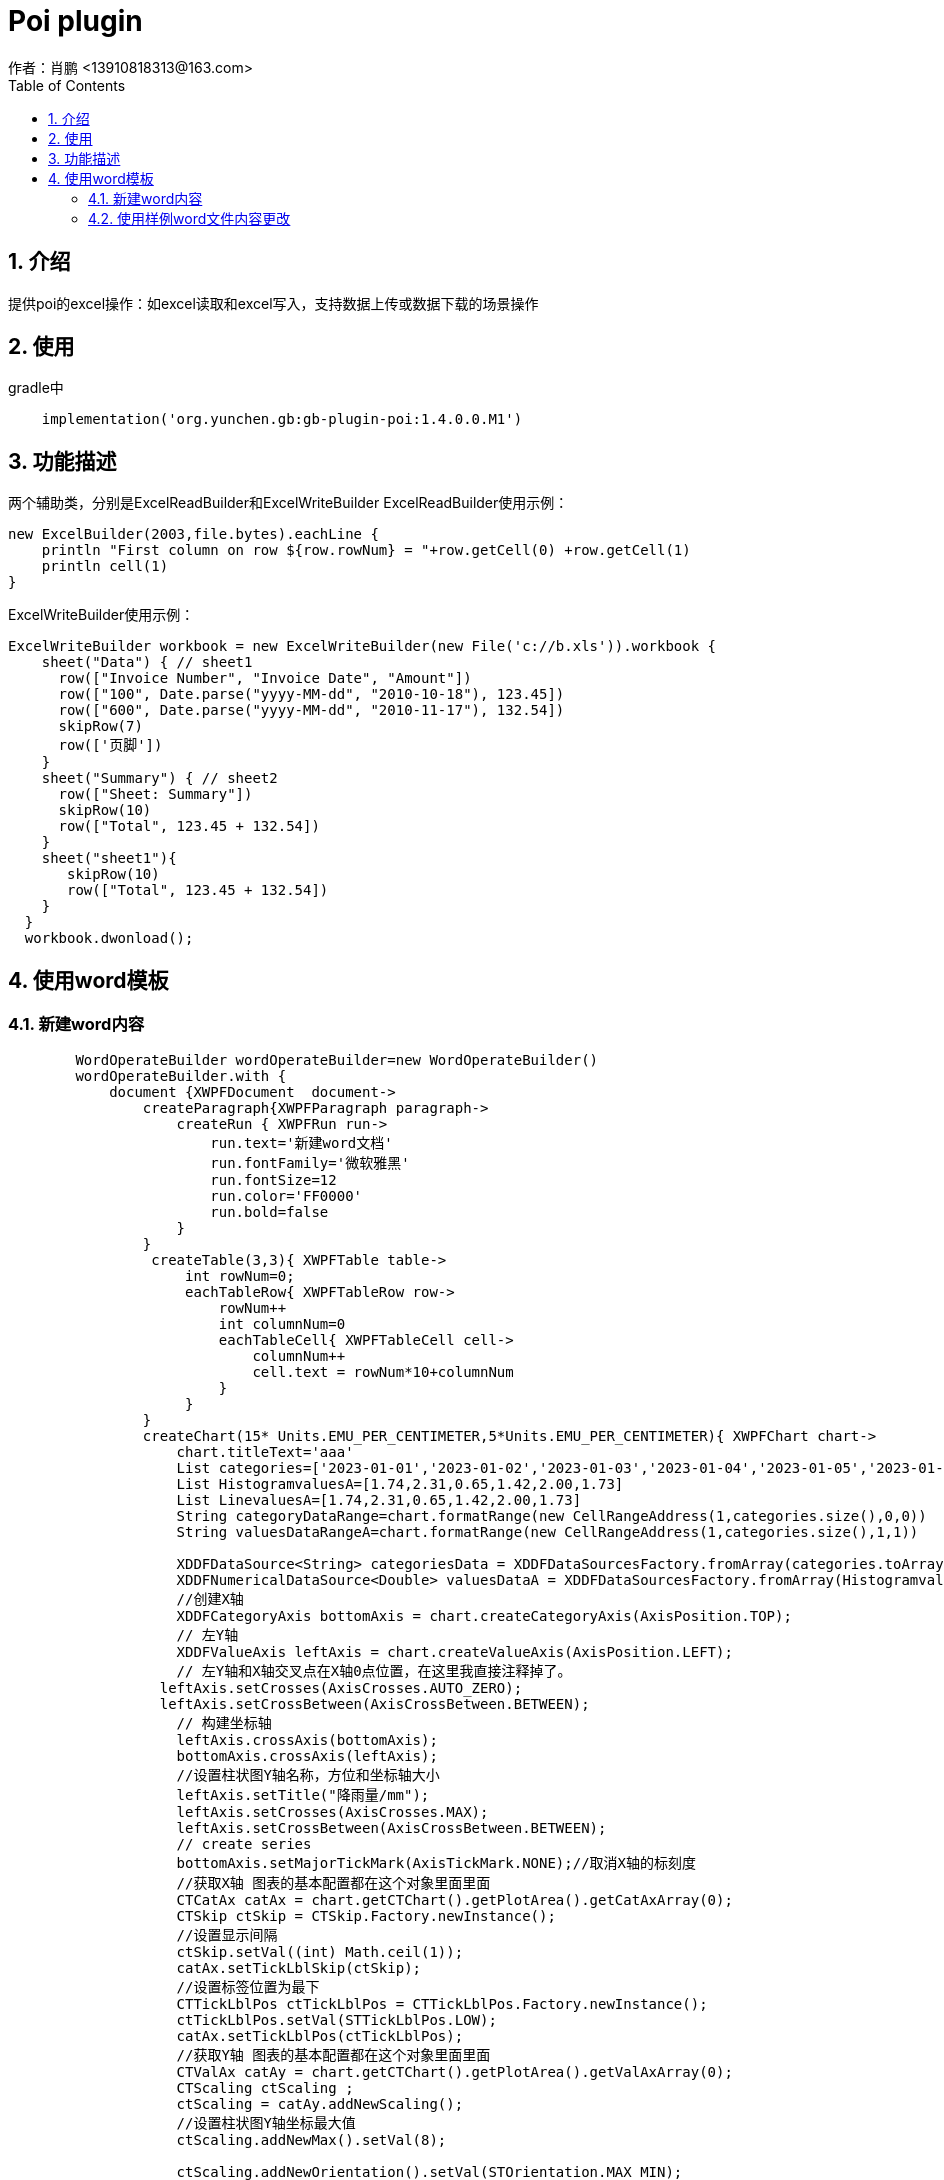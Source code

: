 = Poi plugin
作者：肖鹏 <13910818313@163.com>
:imagesdir: ../images
:source-highlighter: coderay
:last-update-label!:
:toc2:
:sectnums:

[[介绍]]
== 介绍
提供poi的excel操作：如excel读取和excel写入，支持数据上传或数据下载的场景操作

[[使用]]
== 使用

gradle中
[source,groovy]
----
    implementation('org.yunchen.gb:gb-plugin-poi:1.4.0.0.M1')
----

[[描述]]
== 功能描述
两个辅助类，分别是ExcelReadBuilder和ExcelWriteBuilder
ExcelReadBuilder使用示例：
[source,groovy]
----
new ExcelBuilder(2003,file.bytes).eachLine {
    println "First column on row ${row.rowNum} = "+row.getCell(0) +row.getCell(1)
    println cell(1)
}
----
ExcelWriteBuilder使用示例：
[source,groovy]
----
ExcelWriteBuilder workbook = new ExcelWriteBuilder(new File('c://b.xls')).workbook {
    sheet("Data") { // sheet1
      row(["Invoice Number", "Invoice Date", "Amount"])
      row(["100", Date.parse("yyyy-MM-dd", "2010-10-18"), 123.45])
      row(["600", Date.parse("yyyy-MM-dd", "2010-11-17"), 132.54])
      skipRow(7)
      row(['页脚'])
    }
    sheet("Summary") { // sheet2
      row(["Sheet: Summary"])
      skipRow(10)
      row(["Total", 123.45 + 132.54])
    }
    sheet("sheet1"){
       skipRow(10)
       row(["Total", 123.45 + 132.54])
    }
  }
  workbook.dwonload();
----

== 使用word模板

=== 新建word内容

----
        WordOperateBuilder wordOperateBuilder=new WordOperateBuilder()
        wordOperateBuilder.with {
            document {XWPFDocument  document->
                createParagraph{XWPFParagraph paragraph->
                    createRun { XWPFRun run->
                        run.text='新建word文档'
                        run.fontFamily='微软雅黑'
                        run.fontSize=12
                        run.color='FF0000'
                        run.bold=false
                    }
                }
                 createTable(3,3){ XWPFTable table->
                     int rowNum=0;
                     eachTableRow{ XWPFTableRow row->
                         rowNum++
                         int columnNum=0
                         eachTableCell{ XWPFTableCell cell->
                             columnNum++
                             cell.text = rowNum*10+columnNum
                         }
                     }
                }
                createChart(15* Units.EMU_PER_CENTIMETER,5*Units.EMU_PER_CENTIMETER){ XWPFChart chart->
                    chart.titleText='aaa'
                    List categories=['2023-01-01','2023-01-02','2023-01-03','2023-01-04','2023-01-05','2023-01-06']
                    List HistogramvaluesA=[1.74,2.31,0.65,1.42,2.00,1.73]
                    List LinevaluesA=[1.74,2.31,0.65,1.42,2.00,1.73]
                    String categoryDataRange=chart.formatRange(new CellRangeAddress(1,categories.size(),0,0))
                    String valuesDataRangeA=chart.formatRange(new CellRangeAddress(1,categories.size(),1,1))

                    XDDFDataSource<String> categoriesData = XDDFDataSourcesFactory.fromArray(categories.toArray() as String[], categoryDataRange, 1);
                    XDDFNumericalDataSource<Double> valuesDataA = XDDFDataSourcesFactory.fromArray(HistogramvaluesA.toArray() as Number[], valuesDataRangeA, 1);
                    //创建X轴
                    XDDFCategoryAxis bottomAxis = chart.createCategoryAxis(AxisPosition.TOP);
                    // 左Y轴
                    XDDFValueAxis leftAxis = chart.createValueAxis(AxisPosition.LEFT);
                    // 左Y轴和X轴交叉点在X轴0点位置，在这里我直接注释掉了。
                  leftAxis.setCrosses(AxisCrosses.AUTO_ZERO);
                  leftAxis.setCrossBetween(AxisCrossBetween.BETWEEN);
                    // 构建坐标轴
                    leftAxis.crossAxis(bottomAxis);
                    bottomAxis.crossAxis(leftAxis);
                    //设置柱状图Y轴名称，方位和坐标轴大小
                    leftAxis.setTitle("降雨量/mm");
                    leftAxis.setCrosses(AxisCrosses.MAX);
                    leftAxis.setCrossBetween(AxisCrossBetween.BETWEEN);
                    // create series
                    bottomAxis.setMajorTickMark(AxisTickMark.NONE);//取消X轴的标刻度
                    //获取X轴 图表的基本配置都在这个对象里面里面
                    CTCatAx catAx = chart.getCTChart().getPlotArea().getCatAxArray(0);
                    CTSkip ctSkip = CTSkip.Factory.newInstance();
                    //设置显示间隔
                    ctSkip.setVal((int) Math.ceil(1));
                    catAx.setTickLblSkip(ctSkip);
                    //设置标签位置为最下
                    CTTickLblPos ctTickLblPos = CTTickLblPos.Factory.newInstance();
                    ctTickLblPos.setVal(STTickLblPos.LOW);
                    catAx.setTickLblPos(ctTickLblPos);
                    //获取Y轴 图表的基本配置都在这个对象里面里面
                    CTValAx catAy = chart.getCTChart().getPlotArea().getValAxArray(0);
                    CTScaling ctScaling ;
                    ctScaling = catAy.addNewScaling();
                    //设置柱状图Y轴坐标最大值
                    ctScaling.addNewMax().setVal(8);

                    ctScaling.addNewOrientation().setVal(STOrientation.MAX_MIN);
                    catAy.setScaling(ctScaling);
                    // 设置图表背后的网格线
                    CTLineProperties ctLine = catAy.addNewMajorGridlines().addNewSpPr().addNewLn();
                    ctLine.addNewPrstDash().setVal(STPresetLineDashVal.DASH);

                    //创建柱状图数据对象
                    XDDFChartData data = chart.createData(ChartTypes.BAR, bottomAxis, leftAxis);
                    ((XDDFBarChartData) data).setBarDirection(BarDirection.COL);
                    //柱状图图例标题
                    XDDFChartData.Series series = data.addSeries(categoriesData, valuesDataA);
                    int column=0
                    XSSFSheet sheet=chart.getWorkbook().createSheet()
                    sheet.createRow(0).createCell(column).cellValue='new title'
                    CellReference cellReference=new CellReference(sheet.getSheetName(), 0, column, true, true);
                    series.setTitle("下雨量", cellReference);
                    chart.plot(data);
//-----------------------------------------折线图-------------------------------------------------
                    // 右Y轴
                    XDDFValueAxis rightAxis = chart.createValueAxis(AxisPosition.RIGHT);
                    // 右Y轴和X轴交叉点在X轴最大值位置
                    rightAxis.setCrosses(AxisCrosses.MIN);
                    rightAxis.setCrossBetween(AxisCrossBetween.BETWEEN);
                    // 构建坐标轴
                    rightAxis.crossAxis(bottomAxis);
                    bottomAxis.crossAxis(rightAxis);
                    //设置折线图Y轴名称
                    rightAxis.setTitle("水位/m");
                    XDDFCategoryDataSource countries = XDDFDataSourcesFactory.fromArray(categories.toArray() as String[]);
                    //设置折线图Y轴坐标最大值
                    rightAxis.setMaximum(8);
                    //LINE：折线图，
                    data = chart.createData(ChartTypes.LINE, bottomAxis, rightAxis);
                    //加载折线图数据
                    XDDFNumericalDataSource<Double> area = XDDFDataSourcesFactory.fromArray(LinevaluesA.toArray() as Number[]);
                    //图表加载数据，折线1
                    XDDFLineChartData.Series series1 = (XDDFLineChartData.Series) data.addSeries(countries, area);
                    //折线图例标题
                    series1.setTitle("水位", null);
                    //直线
                    series1.setSmooth(true);
                    //设置标记大小
                    series1.setMarkerSize((short) 2);
                    //设置空数据显示间隙
                    CTDispBlanksAs disp = CTDispBlanksAs.Factory.newInstance();
                    disp.setVal(STDispBlanksAs.GAP);
                    chart.getCTChart().setDispBlanksAs(disp);
                    data.setVaryColors(false);
                    //绘制
                    chart.plot(data);
                    //设置图表图例
                    XDDFChartLegend legend = chart.getOrAddLegend();
                    legend.setPosition(LegendPosition.TOP);
                }
                //document.write(new FileOutputStream(new File("C:\\Users\\xiaopeng\\Desktop\\new.docx")))
                saveAs("C:\\Users\\xiaopeng\\Desktop\\new.docx")
                //toHtml('C:\\Users\\xiaopeng\\Desktop\\new.html')
                //toPdf("C:\\Users\\xiaopeng\\Desktop\\new.pdf")
                close()
            }
        }
----

=== 使用样例word文件内容更改

WordOperateBuilder使用示例：模板link:../images/distributions/wordTemplate.docx[wordTemplate.docx]
[source,groovy]
----
        new WordOperateBuilder("C:\\Users\\Administrator\\Desktop\\wordTemplate.docx").document { XWPFDocument document->
            //操作段落
            eachParagraph {XWPFParagraph paragraph->
                println paragraph.getText()
                //操作文字组合
                //替换 设置样式 包括字体大小、颜色和粗体属性
                eachRun{XWPFRun replaceRun->

                    if(replaceRun.text()=='大学'){
                       replaceRun.setText('n',0)
                       replaceRun.setFontSize(36)
                       replaceRun.setColor('FF0000')
                       replaceRun.setBold(true)
                    }
                }
                // 插入设置
                eachRun{
                   XWPFRun insertRun ->
                       if (insertRun.text() == 'auto'){
                           insertRun.setText("在此处插入一段文字")
                       }
               }
            }

            //操作表格
            eachTable{XWPFTable table->
                eachTableRow{XWPFTableRow row->
                    eachTableCell{XWPFTableCell cell->
                        println cell.getText()
                    }
                }
            }
            //修改表格
            eachTable { XWPFTable table ->
               table.
               table.addNewCol()//加新行,包含原样式
               //替换行对象，使用操作文字方法
               eachTableRow { XWPFTableRow row ->
                   row.addNewTableCell()//加新列,包含原样式
                   //替换列对象，使用操作文字方法
                   row.getCell(0).setText("al")//追加值,包含原样式
                   row.getCell(3).setText("tx")//追加值,包含原样式
               }
               table.addNewCol()//加新行,包含原样式
            }


            //读取chart中的数据表
            eachChart{XWPFChart chart->
                eachLineInSheet([sheet:'Sheet1',labels:true]){Row row->
                    println "First column on row ${row.rowNum} = "+row.getCell(0) +row.getCell(1)
                    println cell(1)
                }
            }
            //写入chart中的数据表
            eachChart{XWPFChart chart->
                chart.setTitleText('new title3')
                workbook{
                    sheet('Sheet1'){ org.apache.poi.ss.usermodel.Sheet sheet->
                        //修改excel数据源数据
                        skipRow(1)
                        row([null, 400d])
                        row([null, 400d])
                        row([null, 400d])
                        row([null, 400d])
                        //修改chart 中的cache数据
                        XDDFCategoryDataSource category = XDDFDataSourcesFactory.fromStringCellRange(sheet, new CellRangeAddress(1,4,0,0))
                        getChartSeries(0){XDDFChartData chartSeries->
                            getSeries(0){XDDFChartData.Series series->
                                series.setTitle(sheet.getRow(0).getCell(1).richStringCellValue.toString(), new CellReference(sheet.sheetName, 0, 1, true, true));
                                series.replaceData(category, XDDFDataSourcesFactory.fromNumericCellRange(sheet, new CellRangeAddress(1,4,1,1)));
                                series.plot();
                                //修改fill颜色
                                changeSeriesFillColor(PresetColor.CHARTREUSE)
                            }
                        }
                    }
                }

            }
            saveAs("C:\\Users\\xiaopeng\\Desktop\\new.docx")
            //toHtml('C:\\Users\\xiaopeng\\Desktop\\new.html')
            //toPdf("C:\\Users\\xiaopeng\\Desktop\\new.pdf")
        }

----

